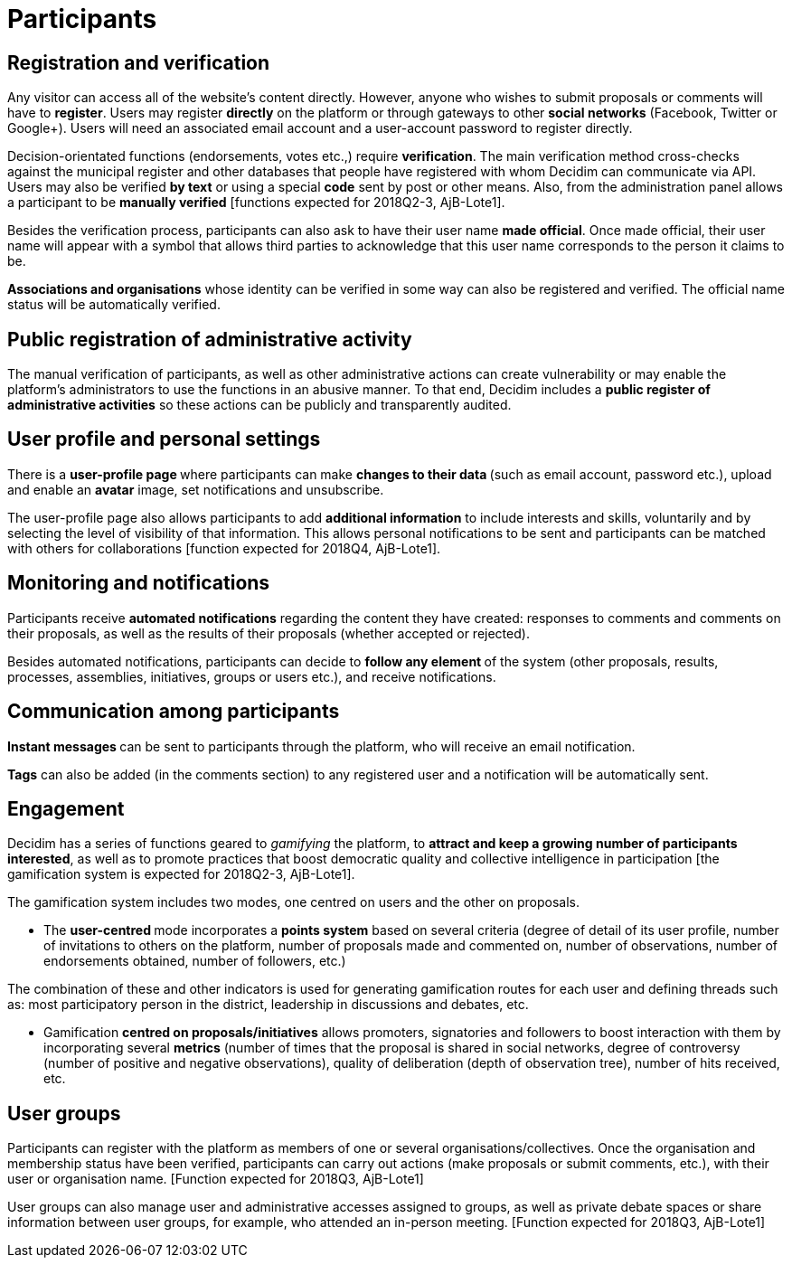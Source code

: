 = Participants

== Registration and verification

Any visitor can access all of the website’s content directly. However, anyone who wishes to submit proposals or comments will have to *register*. Users may register *directly* on the platform or through gateways to other *social networks* (Facebook, Twitter or Google+). Users will need an associated email account and a user-account password to register directly.

Decision-orientated functions (endorsements, votes etc.,) require *verification*. The main verification method cross-checks against the municipal register and other databases that people have registered with whom Decidim can communicate via API. Users may also be verified *by text* or using a special *code* sent by post or other means. Also, from the administration panel allows a participant to be *manually verified* [functions expected for 2018Q2-3, AjB-Lote1].

Besides the verification process, participants can also ask to have their user name *made official*. Once made official, their user name will appear with a symbol that allows third parties to acknowledge that this user name corresponds to the person it claims to be.

*Associations and organisations* whose identity can be verified in some way can also be registered and verified. The official name status will be automatically verified.

== Public registration of administrative activity

The manual verification of participants, as well as other administrative actions can create vulnerability or may enable the platform's administrators to use the functions in an abusive manner. To that end, Decidim includes a *public register of administrative activities* so these actions can be publicly and transparently audited.

== User profile and personal settings

There is a **user-profile page **where participants can make **changes to their data **(such as email account, password etc.), upload and enable an *avatar* image, set notifications and unsubscribe.

The user-profile page also allows participants to add *additional information* to include interests and skills, voluntarily and by selecting the level of visibility of that information. This allows personal notifications to be sent and participants can be matched with others for collaborations [function expected for 2018Q4, AjB-Lote1].

== Monitoring and notifications

Participants receive *automated notifications* regarding the content they have created: responses to comments and comments on their proposals, as well as the results of their proposals (whether accepted or rejected).

Besides automated notifications, participants can decide to **follow any element **of the system (other proposals, results, processes, assemblies, initiatives, groups or users etc.), and receive notifications.

== Communication among participants

**Instant messages **can be sent to participants through the platform, who will receive an email notification.

*Tags* can also be added (in the comments section) to any registered user and a notification will be automatically sent.

== Engagement

Decidim has a series of functions geared to _gamifying_ the platform, to *attract and keep a growing number of participants interested*, as well as to promote practices that boost democratic quality and collective intelligence in participation [the gamification system is expected for 2018Q2-3, AjB-Lote1].

The gamification system includes two modes, one centred on users and the other on proposals.

* The **user-centred **mode incorporates a *points system* based on several criteria (degree of detail of its user profile, number of invitations to others on the platform, number of proposals made and commented on, number of observations, number of endorsements obtained, number of followers, etc.)

The combination of these and other indicators is used for generating gamification routes for each user and defining threads such as: most participatory person in the district, leadership in discussions and debates, etc.

* Gamification *centred on proposals/initiatives* allows promoters, signatories and followers to boost interaction with them by incorporating several *metrics* (number of times that the proposal is shared in social networks, degree of controversy (number of positive and negative observations), quality of deliberation (depth of observation tree), number of hits received, etc.

== User groups

Participants can register with the platform as members of one or several organisations/collectives. Once the organisation and membership status have been verified, participants can carry out actions (make proposals or submit comments, etc.), with their user or organisation name. [Function expected for 2018Q3, AjB-Lote1]

User groups can also manage user and administrative accesses assigned to groups, as well as private debate spaces or share information between user groups, for example, who attended an in-person meeting. [Function expected for 2018Q3, AjB-Lote1]
